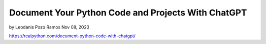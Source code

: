 Document Your Python Code and Projects With ChatGPT
===================================================


by Leodanis Pozo Ramos  Nov 08, 2023

https://realpython.com/document-python-code-with-chatgpt/

